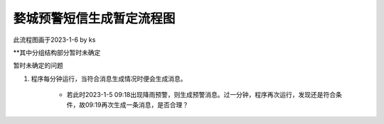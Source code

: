 婺城预警短信生成暂定流程图
==========================

此流程图画于2023-1-6 by ks

**其中分组结构部分暂时未确定

暂时未确定的问题

1. 程序每分钟运行，当符合消息生成情况时便会生成消息。

    * 若此时2023-1-5 09:18出现降雨预警，则生成预警消息。过一分钟，程序再次运行，发现还是符合条件，故09:19再次生成一条消息，是否合理？

.. image:: ../uml_generated/wuChengProcess.png
	:align: center


